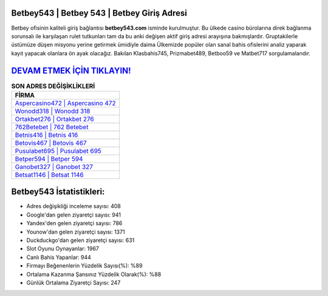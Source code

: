 ﻿Betbey543 | Betbey 543 | Betbey Giriş Adresi
===================================

.. image:: images/betbey-giris.jpg
   :width: 600
   
Betbey ofisinin kaliteli giriş bağlantısı **betbey543.com** isminde kurulmuştur. Bu ülkede casino bürolarına direk bağlanma sorunsalı ile karşılaşan rulet tutkunları tam da bu anki değişen aktif giriş adresi arayışına bakmışlardır. Gruptakilerle üstümüze düşen misyonu yerine getirmek ümidiyle daima Ülkemizde popüler olan  sanal bahis ofislerini analiz yaparak kayıt yapacak olanlara ön ayak olacağız. Bakılan Klasbahis745, Prizmabet489, Betboo59 ve Matbet717 sorgulamalarıdır.

`DEVAM ETMEK İÇİN TIKLAYIN! <https://urlday.cc/git>`_
==============

.. list-table:: **SON ADRES DEĞİŞİKLİKLERİ**
   :widths: 100
   :header-rows: 1

   * - FİRMA
   * - `Aspercasino472 | Aspercasino 472 <aspercasino472-aspercasino-472-aspercasino-giris-adresi.html>`_
   * - `Wonodd318 | Wonodd 318 <wonodd318-wonodd-318-wonodd-giris-adresi.html>`_
   * - `Ortakbet276 | Ortakbet 276 <ortakbet276-ortakbet-276-ortakbet-giris-adresi.html>`_	 
   * - `762Betebet | 762 Betebet <762betebet-762-betebet-betebet-giris-adresi.html>`_	 
   * - `Betnis416 | Betnis 416 <betnis416-betnis-416-betnis-giris-adresi.html>`_ 
   * - `Betovis467 | Betovis 467 <betovis467-betovis-467-betovis-giris-adresi.html>`_
   * - `Pusulabet695 | Pusulabet 695 <pusulabet695-pusulabet-695-pusulabet-giris-adresi.html>`_	 
   * - `Betper594 | Betper 594 <betper594-betper-594-betper-giris-adresi.html>`_
   * - `Ganobet327 | Ganobet 327 <ganobet327-ganobet-327-ganobet-giris-adresi.html>`_
   * - `Betsat1146 | Betsat 1146 <betsat1146-betsat-1146-betsat-giris-adresi.html>`_
	 
Betbey543 İstatistikleri:
===================================	 
* Adres değişikliği inceleme sayısı: 408
* Google'dan gelen ziyaretçi sayısı: 941
* Yandex'den gelen ziyaretçi sayısı: 786
* Younow'dan gelen ziyaretçi sayısı: 1371
* Duckduckgo'dan gelen ziyaretçi sayısı: 631
* Slot Oyunu Oynayanlar: 1967
* Canlı Bahis Yapanlar: 944
* Firmayı Beğenenlerin Yüzdelik Sayısı(%): %89
* Ortalama Kazanma Şansınız Yüzdelik Olarak(%): %88
* Günlük Ortalama Ziyaretçi Sayısı: 247

